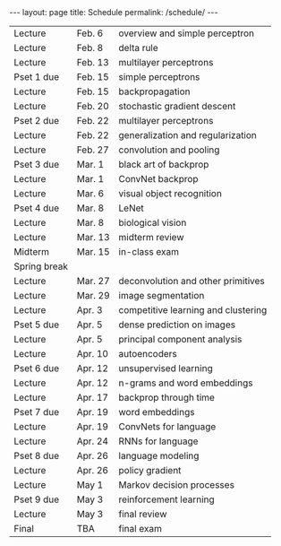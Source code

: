 #+OPTIONS: toc:nil H:2 num:0 \n:t

#+BEGIN_COMMENT
org export to HTML
remove header before yaml
remove postamble
save as md file
#+END_COMMENT

#+BEGIN_EXPORT html
---
layout: page
title: Schedule
permalink: /schedule/
---
<script src="https://code.jquery.com/jquery-3.1.1.js"
        integrity="sha256-16cdPddA6VdVInumRGo6IbivbERE8p7CQR3HzTBuELA="
        crossorigin="anonymous"></script>

<script>
 $(document).ready(function(){
     $('td:contains("Pset")').closest('tr').css('background-color','LemonChiffon');
     $('td:contains("exam")').closest('tr').css('background-color','LightSalmon');
 });
</script>
#+END_EXPORT
| Lecture      | Feb. 6  | overview and simple perceptron      |
| Lecture      | Feb. 8  | delta rule                          |
| Lecture      | Feb. 13 | multilayer perceptrons              |
| Pset 1 due   | Feb. 15 | simple perceptrons                  |
| Lecture      | Feb. 15 | backpropagation                     |
| Lecture      | Feb. 20 | stochastic gradient descent         |
| Pset 2 due   | Feb. 22 | multilayer perceptrons              |
| Lecture      | Feb. 22 | generalization and regularization   |
| Lecture      | Feb. 27 | convolution and pooling             |
| Pset 3 due   | Mar. 1  | black art of backprop               |
| Lecture      | Mar. 1  | ConvNet backprop                    |
| Lecture      | Mar. 6  | visual object recognition           |
| Pset 4 due   | Mar. 8  | LeNet                               |
| Lecture      | Mar. 8  | biological vision                   |
| Lecture      | Mar. 13 | midterm review                      |
| Midterm      | Mar. 15 | in-class exam                       |
| Spring break |         |                                     |
| Lecture      | Mar. 27 | deconvolution and other primitives  |
| Lecture      | Mar. 29 | image segmentation                  |
| Lecture      | Apr. 3  | competitive learning and clustering |
| Pset 5 due   | Apr. 5  | dense prediction on images          |
| Lecture      | Apr. 5  | principal component analysis        |
| Lecture      | Apr. 10 | autoencoders                        |
| Pset 6 due   | Apr. 12 | unsupervised learning               |
| Lecture      | Apr. 12 | n-grams and word embeddings         |
| Lecture      | Apr. 17 | backprop through time               |
| Pset 7 due   | Apr. 19 | word embeddings                     |
| Lecture      | Apr. 19 | ConvNets for language               |
| Lecture      | Apr. 24 | RNNs for language                   |
| Pset 8 due   | Apr. 26 | language modeling                   |
| Lecture      | Apr. 26 | policy gradient                     |
| Lecture      | May 1   | Markov decision processes           |
| Pset 9 due   | May 3   | reinforcement learning              |
| Lecture      | May 3   | final review                        |
| Final        | TBA     | final exam                          |
